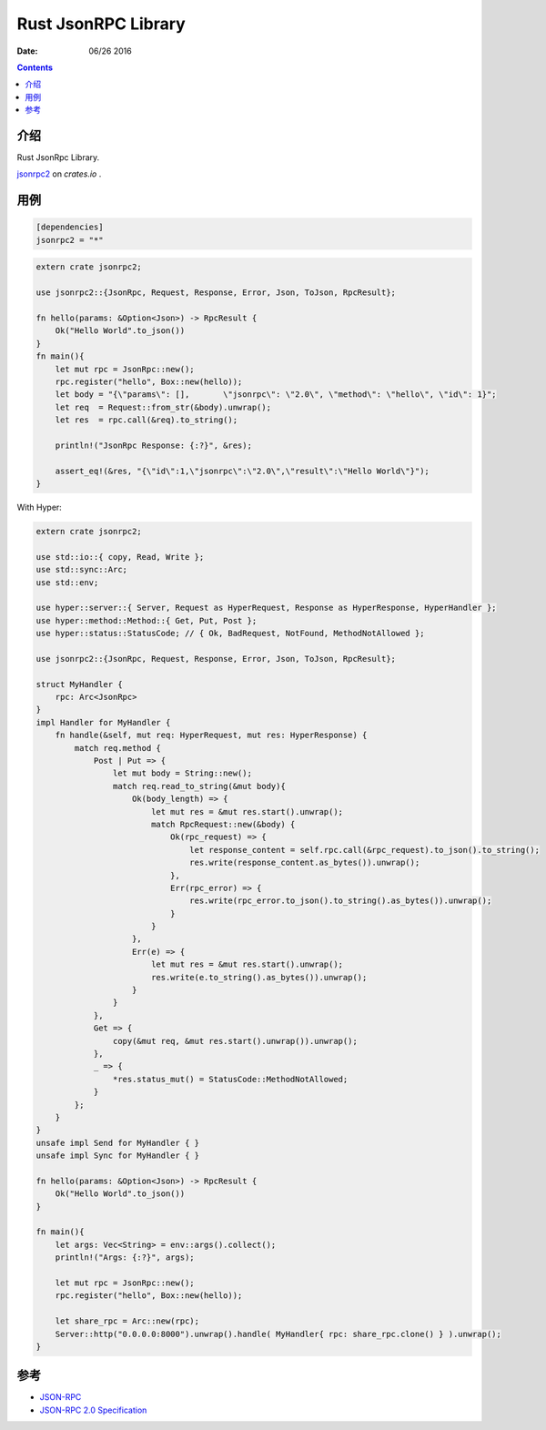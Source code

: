 Rust JsonRPC Library
=========================

:Date: 06/26 2016

.. contents::

介绍
-------

Rust JsonRpc Library.

`jsonrpc2 <https://crates.io/crates/jsonrpc2>`_ on `crates.io` .


用例
-------

.. code:: toml

    [dependencies]
    jsonrpc2 = "*"


.. code:: rust

    extern crate jsonrpc2;

    use jsonrpc2::{JsonRpc, Request, Response, Error, Json, ToJson, RpcResult};

    fn hello(params: &Option<Json>) -> RpcResult {
        Ok("Hello World".to_json())
    }
    fn main(){
        let mut rpc = JsonRpc::new();
        rpc.register("hello", Box::new(hello));
        let body = "{\"params\": [],       \"jsonrpc\": \"2.0\", \"method\": \"hello\", \"id\": 1}";
        let req  = Request::from_str(&body).unwrap();
        let res  = rpc.call(&req).to_string();
        
        println!("JsonRpc Response: {:?}", &res);

        assert_eq!(&res, "{\"id\":1,\"jsonrpc\":\"2.0\",\"result\":\"Hello World\"}");
    }


With  Hyper:

.. code:: rust

    extern crate jsonrpc2;

    use std::io::{ copy, Read, Write };
    use std::sync::Arc;
    use std::env;

    use hyper::server::{ Server, Request as HyperRequest, Response as HyperResponse, HyperHandler };
    use hyper::method::Method::{ Get, Put, Post };
    use hyper::status::StatusCode; // { Ok, BadRequest, NotFound, MethodNotAllowed };
    
    use jsonrpc2::{JsonRpc, Request, Response, Error, Json, ToJson, RpcResult};

    struct MyHandler {
        rpc: Arc<JsonRpc>
    }
    impl Handler for MyHandler {
        fn handle(&self, mut req: HyperRequest, mut res: HyperResponse) {
            match req.method {
                Post | Put => {
                    let mut body = String::new();
                    match req.read_to_string(&mut body){
                        Ok(body_length) => {
                            let mut res = &mut res.start().unwrap();
                            match RpcRequest::new(&body) {
                                Ok(rpc_request) => {
                                    let response_content = self.rpc.call(&rpc_request).to_json().to_string();
                                    res.write(response_content.as_bytes()).unwrap();
                                },
                                Err(rpc_error) => {
                                    res.write(rpc_error.to_json().to_string().as_bytes()).unwrap();
                                }
                            }
                        },
                        Err(e) => {
                            let mut res = &mut res.start().unwrap();
                            res.write(e.to_string().as_bytes()).unwrap();
                        }
                    }
                },
                Get => {
                    copy(&mut req, &mut res.start().unwrap()).unwrap();  
                },
                _ => {
                    *res.status_mut() = StatusCode::MethodNotAllowed;
                }
            };
        }
    }
    unsafe impl Send for MyHandler { }
    unsafe impl Sync for MyHandler { }

    fn hello(params: &Option<Json>) -> RpcResult {
        Ok("Hello World".to_json())
    }

    fn main(){
        let args: Vec<String> = env::args().collect();
        println!("Args: {:?}", args);

        let mut rpc = JsonRpc::new();
        rpc.register("hello", Box::new(hello));

        let share_rpc = Arc::new(rpc);
        Server::http("0.0.0.0:8000").unwrap().handle( MyHandler{ rpc: share_rpc.clone() } ).unwrap();
    }
    


参考
-------

*   `JSON-RPC <http://www.jsonrpc.org/>`_
*   `JSON-RPC 2.0 Specification <http://www.jsonrpc.org/specification>`_
